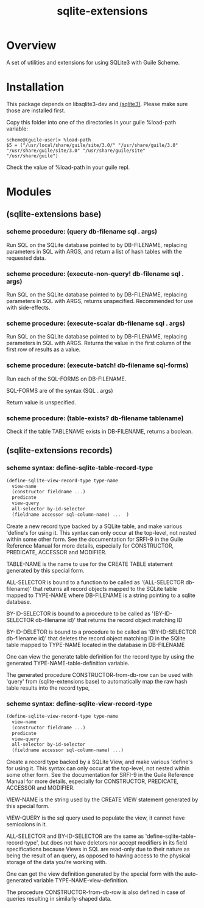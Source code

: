 #+TITLE: sqlite-extensions

* Overview

A set of utilities and extensions for using SQLite3 with Guile Scheme.

* Installation

This package depends on libsqlite3-dev and [[https://notabug.org/guile-sqlite3/guile-sqlite3][(sqlite3)]]. Please make sure
those are installed first.

Copy this folder into one of the directories in your guile %load-path
variable:

#+begin_src text
  scheme@(guile-user)> %load-path
  $5 = ("/usr/local/share/guile/site/3.0/" "/usr/share/guile/3.0" "/usr/share/guile/site/3.0" "/usr/share/guile/site" "/usr/share/guile")
#+end_src

Check the value of %load-path in your guile repl.

* Modules
** (sqlite-extensions base)

*** scheme procedure: (query db-filename sql . args)

Run SQL on the SQLite database pointed to by DB-FILENAME, replacing
parameters in SQL with ARGS, and return a list of hash tables with the
requested data.

*** scheme procedure: (execute-non-query! db-filename sql . args)

Run SQL on the SQLite database pointed to by DB-FILENAME, replacing
parameters in SQL with ARGS, returns unspecified. Recommended for use
with side-effects.

*** scheme procedure: (execute-scalar db-filename sql . args)

Run SQL on the SQLite database pointed to by DB-FILENAME, replacing
parameters in SQL with ARGS. Returns the value in the first column of
the first row of results as a value.

*** scheme procedure: (execute-batch! db-filename sql-forms)

Run each of the SQL-FORMS on DB-FILENAME.

SQL-FORMS are of the syntax (SQL . args)

Return value is unspecified.

*** scheme procedure: (table-exists? db-filename tablename)

Check if the table TABLENAME exists in DB-FILENAME, returns a boolean.

** (sqlite-extensions records)

*** scheme syntax: define-sqlite-table-record-type

#+begin_src scheme
  (define-sqlite-view-record-type type-name
    view-name
    (constructor fieldname ...)
    predicate
    view-query
    all-selector by-id-selector
    (fieldname accessor sql-column-name) ...  )
#+end_src

Create a new record type backed by a SQLite table, and make various
'define's for using it. This syntax can only occur at the top-level,
not nested within some other form. See the documentation for SRFI-9 in
the Guile Reference Manual for more details, especially for
CONSTRUCTOR, PREDICATE, ACCESSOR and MODIFIER.

TABLE-NAME is the name to use for the CREATE TABLE statement generated
by this special form.

ALL-SELECTOR is bound to a function to be called as '(ALL-SELECTOR
db-filename)' that returns all record objects mapped to the SQLite
table mapped to TYPE-NAME where DB-FILENAME is a string pointing to a
sqlite database.

BY-ID-SELECTOR is bound to a procedure to be called as '(BY-ID-SELECTOR
db-filename id)' that returns the record object matching ID

BY-ID-DELETOR is bound to a procedure to be called as '(BY-ID-SELECTOR
db-filename id)' that deletes the record object matching ID in the
SQlite table mapped to TYPE-NAME located in the database in
DB-FILENAME

One can view the generate table definition for the record type by
using the generated TYPE-NAME-table-definition variable.

The generated procedure CONSTRUCTOR-from-db-row can be used with 'query'
from (sqlite-extensions base) to automatically map the raw hash table
results into the record type, 

*** scheme syntax: define-sqlite-view-record-type

#+begin_src scheme
  (define-sqlite-view-record-type type-name
    view-name
    (constructor fieldname ...)
    predicate
    view-query
    all-selector by-id-selector
    (fieldname accessor sql-column-name) ...)
#+end_src

Create a record type backed by a SQLite View, and make various
'define's for using it. This syntax can only occur at the top-level,
not nested within some other form. See the documentation for SRFI-9 in
the Guile Reference Manual for more details, especially for
CONSTRUCTOR, PREDICATE, ACCESSOR and MODIFIER.

VIEW-NAME is the string used by the CREATE VIEW statement generated by
this special form.

VIEW-QUERY is the sql query used to populate the view, it cannot have
semicolons in it.

ALL-SELECTOR and BY-ID-SELECTOR are the same as
'define-sqlite-table-record-type', but does not have deletors nor
accept modifiers in its field specifications because Views in SQL are
read-only due to their nature as being the result of an query, as
opposed to having access to the physical storage of the data you're
working with.

One can get the view definition generated by the special form with the
auto-generated variable TYPE-NAME-view-definition.

The procedure CONSTRUCTOR-from-db-row is also defined in case of queries
resulting in similarly-shaped data. 
